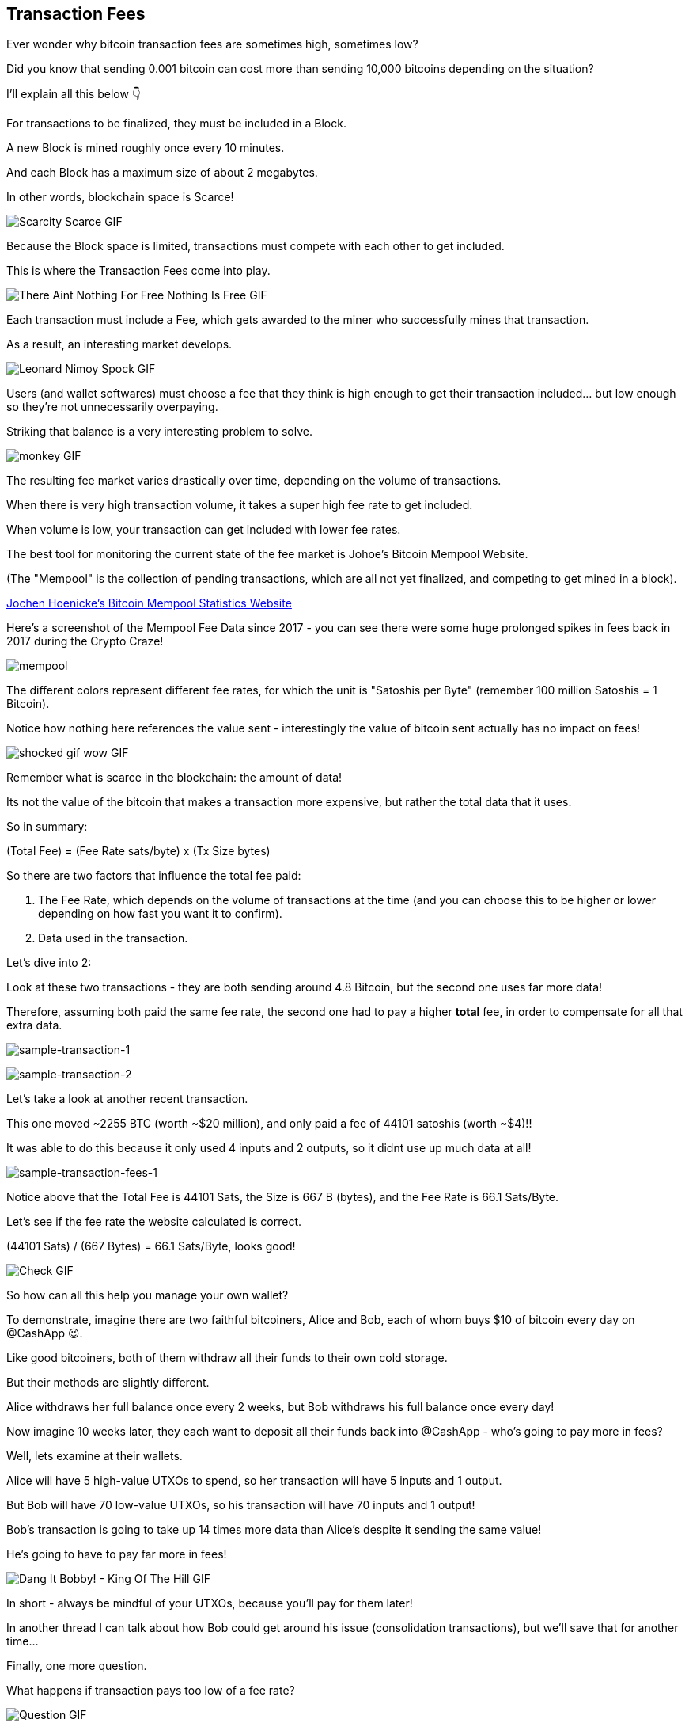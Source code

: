 == Transaction Fees

Ever wonder why bitcoin transaction fees are sometimes high, sometimes low?

Did you know that sending 0.001 bitcoin can cost more than sending 10,000 bitcoins depending on the situation?

I'll explain all this below 👇

For transactions to be finalized, they must be included in a Block.

A new Block is mined roughly once every 10 minutes.

And each Block has a maximum size of about 2 megabytes.

In other words, blockchain space is Scarce!

image:images/scarcity-scarce.png[Scarcity Scarce GIF]

Because the Block space is limited, transactions must compete with each other to get included.

This is where the Transaction Fees come into play.

image:images/there-aint-nothing-for-free-nothing-is-free.png[There Aint Nothing For Free Nothing Is Free GIF]

Each transaction must include a Fee, which gets awarded to the miner who successfully mines that transaction.

As a result, an interesting market develops.

image:images/leonard-nimoy-spock.png[Leonard Nimoy Spock GIF]

Users (and wallet softwares) must choose a fee that they think is high enough to get their transaction included... but low enough so they're not unnecessarily overpaying.

Striking that balance is a very interesting problem to solve.

image:images/monkey.png[monkey GIF]

The resulting fee market varies drastically over time, depending on the volume of transactions.

When there is very high transaction volume, it takes a super high fee rate to get included.

When volume is low, your transaction can get included with lower fee rates.

The best tool for monitoring the current state of the fee market is Johoe's Bitcoin Mempool Website.

(The "Mempool" is the collection of pending transactions, which are all not yet finalized, and competing to get mined in a block).

link:https://jochen-hoenicke.de/queue/#0,24h[Jochen Hoenicke's Bitcoin Mempool Statistics Website]

Here's a screenshot of the Mempool Fee Data since 2017 - you can see there were some huge prolonged spikes in fees back in 2017 during the Crypto Craze!

image:images/mempool.png[mempool]

The different colors represent different fee rates, for which the unit is "Satoshis per Byte" (remember 100 million Satoshis = 1 Bitcoin).

Notice how nothing here references the value sent - interestingly the value of bitcoin sent actually has no impact on fees!

image:images/shocked-gif-wow.png[shocked gif wow GIF]

Remember what is scarce in the blockchain: the amount of data!

Its not the value of the bitcoin that makes a transaction more expensive, but rather the total data that it uses.

So in summary:

(Total Fee) = (Fee Rate sats/byte) x (Tx Size bytes)

So there are two factors that influence the total fee paid:

. The Fee Rate, which depends on the volume of transactions at the time (and you can choose this to be higher or lower depending on how fast you want it to confirm).
. Data used in the transaction.

Let's dive into 2:

Look at these two transactions - they are both sending around 4.8 Bitcoin, but the second one uses far more data!

Therefore, assuming both paid the same fee rate, the second one had to pay a higher *total* fee, in order to compensate for all that extra data.

image:images/sample-transaction-1.png[sample-transaction-1]

image:images/sample-transaction-2.png[sample-transaction-2]

Let's take a look at another recent transaction.

This one moved ~2255 BTC (worth ~$20 million), and only paid a fee of 44101 satoshis (worth ~$4)!!

It was able to do this because it only used 4 inputs and 2 outputs, so it didnt use up much data at all!

image:images/sample-transaction-fees-1.png[sample-transaction-fees-1]

Notice above that the Total Fee is 44101 Sats, the Size is 667 B (bytes), and the Fee Rate is 66.1 Sats/Byte.

Let's see if the fee rate the website calculated is correct.

(44101 Sats) / (667 Bytes) = 66.1 Sats/Byte, looks good!

image:images/check.png[Check GIF]

So how can all this help you manage your own wallet?

To demonstrate, imagine there are two faithful bitcoiners, Alice and Bob, each of whom buys $10 of bitcoin every day on @CashApp 😉.

Like good bitcoiners, both of them withdraw all their funds to their own cold storage.

But their methods are slightly different.

Alice withdraws her full balance once every 2 weeks, but Bob withdraws his full balance once every day!

Now imagine 10 weeks later, they each want to deposit all their funds back into @CashApp - who's going to pay more in fees?

Well, lets examine at their wallets.

Alice will have 5 high-value UTXOs to spend, so her transaction will have 5 inputs and 1 output.

But Bob will have 70 low-value UTXOs, so his transaction will have 70 inputs and 1 output!

Bob's transaction is going to take up 14 times more data than Alice's despite it sending the same value!

He's going to have to pay far more in fees!

image:images/dang-it-bobby.png[Dang It Bobby! - King Of The Hill GIF]

In short - always be mindful of your UTXOs, because you'll pay for them later!

In another thread I can talk about how Bob could get around his issue (consolidation transactions), but we'll save that for another time...

Finally, one more question.

What happens if transaction pays too low of a fee rate?

image:images/question.png[Question GIF]

The answer is, it just kinda sits around in the Mempool, until the Mempool empties out.

Sometimes transactions can be pending for hours, days or even weeks, at which point some nodes in the network actually drop the transaction and forget about it

In a follow-up thread, I can discuss some more advanced methods like RBF (replace by fee) and CPFP (child pays for parent), which can help you avoid getting your transactions stuck.

And finally, most bitcoin wallets are good enough now to estimate fees for you, so don't worry!

image:images/monkey-dance.png[Monkey Dance GIF]

To recap, we covered how transactions must compete with their fee rates to get included in blocks, and how fee rates can change based on network conditions.

We also covered how the size of the transaction matters a lot when calculating fees.

And finally we learned a little about wallet management.

Hope you enjoyed the thread! Leave any questions in the comments, and be sure to follow me if you want to stay updated with all my future threads... we're just getting started going down this rabbit hole!!

image:images/alice-rabbithole.png[Alice Rabbithole GIF]

Also, just realized I never explicitly answered the original question - maybe one of you would like to answer it given the knowledge you've gained.

In what situation would a 10,000 BTC transaction pay less in fees than a 0.001 BTC transaction?

If you liked this thread, check out my newest one on Consolidation Transactions, and how to get massive savings on fees!